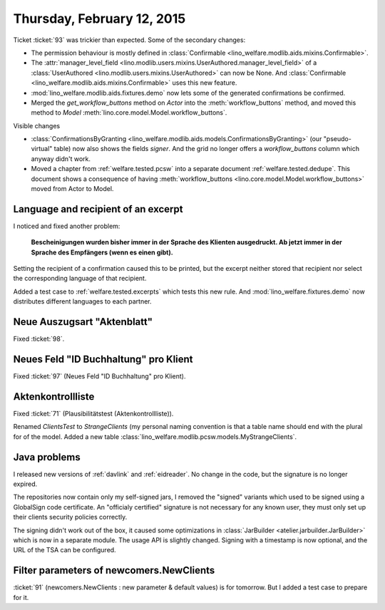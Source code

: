 ===========================
Thursday, February 12, 2015
===========================

Ticket :ticket:`93` was trickier than expected. Some of the secondary
changes:

- The permission behaviour is mostly defined in
  :class:`Confirmable <lino_welfare.modlib.aids.mixins.Confirmable>`.
- The :attr:`manager_level_field
  <lino.modlib.users.mixins.UserAuthored.manager_level_field>` of a
  :class:`UserAuthored <lino.modlib.users.mixins.UserAuthored>` can
  now be None.  And :class:`Confirmable
  <lino_welfare.modlib.aids.mixins.Confirmable>` uses this new
  feature.
- :mod:`lino_welfare.modlib.aids.fixtures.demo` now lets some of the
  generated confirmations be confirmed.
- Merged the `get_workflow_buttons` method on `Actor` into the
  :meth:`workflow_buttons` method, and moved this method to `Model`
  :meth:`lino.core.model.Model.workflow_buttons`.

Visible changes

- :class:`ConfirmationsByGranting
  <lino_welfare.modlib.aids.models.ConfirmationsByGranting>` (our
  "pseudo-virtual" table) now also shows the fields `signer`. And the
  grid no longer offers a `workflow_buttons` column which anyway
  didn't work.

- Moved a chapter from :ref:`welfare.tested.pcsw` into a separate
  document :ref:`welfare.tested.dedupe`. This document shows a
  consequence of having :meth:`workflow_buttons
  <lino.core.model.Model.workflow_buttons>` moved from Actor to Model.


Language and recipient of an excerpt
====================================

I noticed and fixed another problem: 

    **Bescheinigungen wurden bisher immer in der Sprache des Klienten
    ausgedruckt. Ab jetzt immer in der Sprache des Empfängers (wenn es
    einen gibt).**
    
Setting the recipient of a confirmation caused this to be printed, but
the excerpt neither stored that recipient nor select the corresponding
language of that recipient.

Added a test case to :ref:`welfare.tested.excerpts` which tests this
new rule.  And :mod:`lino_welfare.fixtures.demo` now distributes
different languages to each partner.

Neue Auszugsart "Aktenblatt"
============================

Fixed :ticket:`98`.

Neues Feld "ID Buchhaltung" pro Klient
======================================

Fixed :ticket:`97` (Neues Feld "ID Buchhaltung" pro Klient).

Aktenkontrollliste
==================

Fixed :ticket:`71` (Plausibilitätstest (Aktenkontrollliste)).

Renamed `ClientsTest` to `StrangeClients` (my personal naming
convention is that a table name should end with the plural for of the
model. Added a new table
:class:`lino_welfare.modlib.pcsw.models.MyStrangeClients`.

Java problems
=============

I released new versions of :ref:`davlink` and :ref:`eidreader`. No
change in the code, but the signature is no longer expired. 

The repositories now contain only my self-signed jars, I removed the
"signed" variants which used to be signed using a GlobalSign code
certificate. An "officialy certified" signature is not necessary for
any known user, they must only set up their clients security policies
correctly.

The signing didn't work out of the box, it caused some optimizations
in :class:`JarBuilder <atelier.jarbuilder.JarBuilder>` which is now in
a separate module. The usage API is slightly changed. Signing with a
timestamp is now optional, and the URL of the TSA can be configured.

Filter parameters of newcomers.NewClients
=========================================

:ticket:`91` (newcomers.NewClients : new parameter & default values)
is for tomorrow. But I added a test case to prepare for it.
